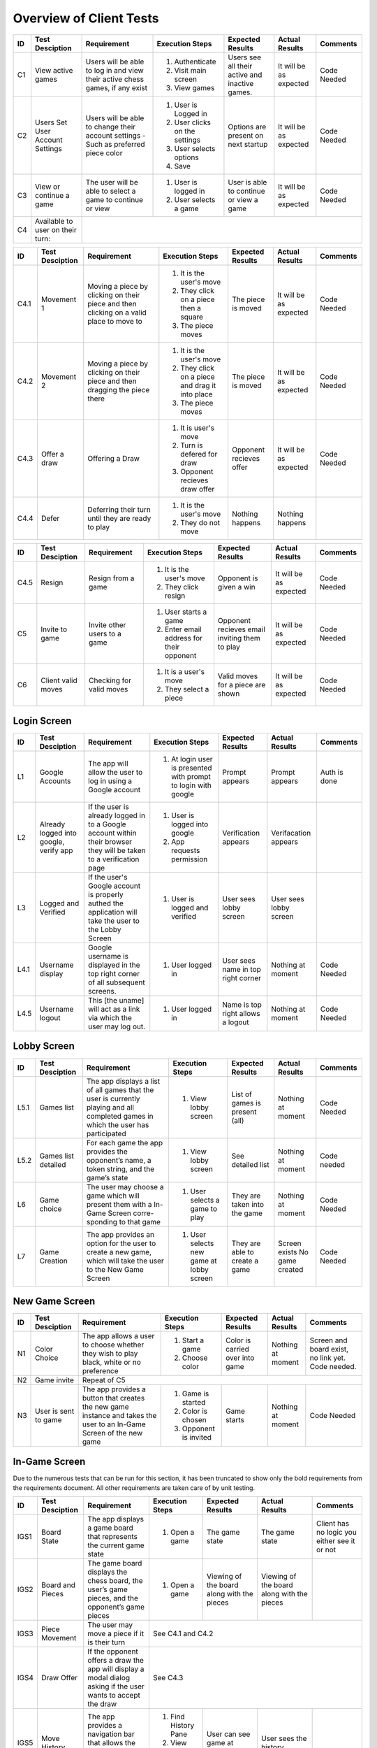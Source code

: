 Overview of Client Tests
------------------------

+------+-----------------+--------------+------------------+-------------------+-----------------+----------+
|  ID  | Test Desciption | Requirement  | Execution Steps  | Expected Results  | Actual Results  | Comments |
+======+=================+==============+==================+===================+=================+==========+
|  C1  | View active     | Users will   | 1. Authenticate  | Users see all     | It will be as   | Code     |
|      | games           | be able to   | 2. Visit main    | their active      | expected        | Needed   |
|      |                 | log in and   |    screen        | and inactive      |                 |          |
|      |                 | view their   | 3. View games    | games.            |                 |          |
|      |                 | active chess |                  |                   |                 |          |
|      |                 | games, if    |                  |                   |                 |          |
|      |                 | any exist    |                  |                   |                 |          |
+------+-----------------+--------------+------------------+-------------------+-----------------+----------+
|  C2  | Users Set User  | Users will   | 1. User is       | Options are       | It will be as   | Code     |
|      | Account Settings| be able to   |    Logged in     | present on next   | expected        | Needed   |
|      |                 | change their | 2. User clicks   | startup           |                 |          |
|      |                 | account      |    on the        |                   |                 |          |
|      |                 | settings -   |    settings      |                   |                 |          |
|      |                 | Such as      | 3. User selects  |                   |                 |          |
|      |                 | preferred    |    options       |                   |                 |          |
|      |                 | piece color  | 4. Save          |                   |                 |          |
+------+-----------------+--------------+------------------+-------------------+-----------------+----------+
|  C3  | View or continue| The user     | 1. User is       | User is able to   | It will be as   | Code     |
|      | a game          | will be able |    logged in     | continue or view  | expected        | Needed   |
|      |                 | to select a  | 2. User selects  | a game            |                 |          |
|      |                 | game to      |    a game        |                   |                 |          |
|      |                 | continue or  |                  |                   |                 |          |
|      |                 | view         |                  |                   |                 |          |
+------+-----------------+--------------+------------------+-------------------+-----------------+----------+
|  C4  | Available to    |                                                                                  |
|      | user on their   |                                                                                  |
|      | turn:           |                                                                                  |
+------+-----------------+--------------+------------------+-------------------+-----------------+----------+




+------+-----------------+--------------+------------------+-------------------+-----------------+----------+
|  ID  | Test Desciption | Requirement  | Execution Steps  | Expected Results  | Actual Results  | Comments |
+======+=================+==============+==================+===================+=================+==========+
| C4.1 | Movement 1      | Moving a     | 1. It is the     | The piece is      | It will be as   | Code     |
|      |                 | piece by     |    user's move   | moved             | expected        | Needed   |
|      |                 | clicking on  | 2. They click    |                   |                 |          |
|      |                 | their piece  |    on a piece    |                   |                 |          |
|      |                 | and then     |    then a square |                   |                 |          |
|      |                 | clicking on  | 3. The piece     |                   |                 |          |
|      |                 | a valid      |    moves         |                   |                 |          |
|      |                 | place to     |                  |                   |                 |          |
|      |                 | move to      |                  |                   |                 |          |
+------+-----------------+--------------+------------------+-------------------+-----------------+----------+
| C4.2 | Movement 2      | Moving a     | 1. It is the     | The piece is      | It will be as   | Code     |
|      |                 | piece by     |    user's move   | moved             | expected        | Needed   |
|      |                 | clicking on  | 2. They click    |                   |                 |          |
|      |                 | their piece  |    on a piece    |                   |                 |          |
|      |                 | and then     |    and drag it   |                   |                 |          |
|      |                 | dragging the |    into place    |                   |                 |          |
|      |                 | piece there  | 3. The piece     |                   |                 |          |
|      |                 |              |    moves         |                   |                 |          |
+------+-----------------+--------------+------------------+-------------------+-----------------+----------+
| C4.3 | Offer a draw    | Offering a   | 1. It is user's  | Opponent recieves | It will be as   | Code     |
|      |                 | Draw         |    move          | offer             | expected        | Needed   |
|      |                 |              | 2. Turn is       |                   |                 |          |
|      |                 |              |    defered for   |                   |                 |          |
|      |                 |              |    draw          |                   |                 |          |
|      |                 |              | 3. Opponent      |                   |                 |          |
|      |                 |              |    recieves draw |                   |                 |          |
|      |                 |              |    offer         |                   |                 |          |
+------+-----------------+--------------+------------------+-------------------+-----------------+----------+
| C4.4 | Defer           | Deferring    | 1. It is the     | Nothing happens   | Nothing happens |          |
|      |                 | their turn   |    user's move   |                   |                 |          |
|      |                 | until they   | 2. They do not   |                   |                 |          |
|      |                 | are ready    |    move          |                   |                 |          |
|      |                 | to play      |                  |                   |                 |          |
+------+-----------------+--------------+------------------+-------------------+-----------------+----------+

+------+-----------------+--------------+------------------+-------------------+-----------------+----------+
|  ID  | Test Desciption | Requirement  | Execution Steps  | Expected Results  | Actual Results  | Comments |
+======+=================+==============+==================+===================+=================+==========+
| C4.5 | Resign          | Resign from  | 1. It is the     | Opponent is       | It will be as   | Code     |
|      |                 | a game       |    user's move   | given a win       | expected        | Needed   |
|      |                 |              | 2. They click    |                   |                 |          |
|      |                 |              |    resign        |                   |                 |          |
+------+-----------------+--------------+------------------+-------------------+-----------------+----------+
|  C5  | Invite to game  | Invite other | 1. User starts   | Opponent recieves | It will be as   | Code     |
|      |                 | users to a   |    a game        | email inviting    | expected        | Needed   |
|      |                 | game         | 2. Enter email   | them to play      |                 |          |
|      |                 |              |    address for   |                   |                 |          |
|      |                 |              |    their         |                   |                 |          |
|      |                 |              |    opponent      |                   |                 |          |
+------+-----------------+--------------+------------------+-------------------+-----------------+----------+
|  C6  | Client valid    | Checking for | 1. It is a       | Valid moves for   | It will be as   | Code     |
|      | moves           | valid moves  |    user's move   | a piece are shown | expected        | Needed   |
|      |                 |              | 2. They select   |                   |                 |          |
|      |                 |              |    a piece       |                   |                 |          |
+------+-----------------+--------------+------------------+-------------------+-----------------+----------+


Login Screen
============

+------+------------------+--------------+-----------------+-------------------+-----------------+----------+
|  ID  | Test Desciption  | Requirement  | Execution Steps | Expected Results  | Actual Results  | Comments |
+======+==================+==============+=================+===================+=================+==========+
|  L1  | Google Accounts  | The app will | 1. At login     | Prompt appears    | Prompt appears  | Auth is  |
|      |                  | allow the    |    user is      |                   |                 | done     |
|      |                  | user to log  |    presented    |                   |                 |          |
|      |                  | in using a   |    with prompt  |                   |                 |          |
|      |                  | Google       |    to login     |                   |                 |          |
|      |                  | account      |    with google  |                   |                 |          |
+------+------------------+--------------+-----------------+-------------------+-----------------+----------+
|  L2  | Already logged   | If the user  | 1. User is      | Verification      | Verifacation    |          |
|      | into google,     | is already   |    logged into  | appears           | appears         |          |
|      | verify app       | logged in to |    google       |                   |                 |          |
|      |                  | a Google     | 2. App requests |                   |                 |          |
|      |                  | account      |    permission   |                   |                 |          |
|      |                  | within their |                 |                   |                 |          |
|      |                  | browser they |                 |                   |                 |          |
|      |                  | will be      |                 |                   |                 |          |
|      |                  | taken to a   |                 |                   |                 |          |
|      |                  | verification |                 |                   |                 |          |
|      |                  | page         |                 |                   |                 |          |
+------+------------------+--------------+-----------------+-------------------+-----------------+----------+
|  L3  | Logged and       | If the       | 1. User is      | User sees lobby   | User sees lobby |          |
|      | Verified         | user's       |    logged and   | screen            | screen          |          |
|      |                  | Google       |    verified     |                   |                 |          |
|      |                  | account is   |                 |                   |                 |          |
|      |                  | properly     |                 |                   |                 |          |
|      |                  | authed the   |                 |                   |                 |          |
|      |                  | application  |                 |                   |                 |          |
|      |                  | will take    |                 |                   |                 |          |
|      |                  | the user to  |                 |                   |                 |          |
|      |                  | the Lobby    |                 |                   |                 |          |
|      |                  | Screen       |                 |                   |                 |          |
+------+------------------+--------------+-----------------+-------------------+-----------------+----------+
| L4.1 | Username display | Google       | 1. User logged  | User sees name    | Nothing at      | Code     |
|      |                  | username is  |    in           | in top right      | moment          | Needed   |
|      |                  | displayed in |                 | corner            |                 |          |
|      |                  | the top      |                 |                   |                 |          |
|      |                  | right corner |                 |                   |                 |          |
|      |                  | of all       |                 |                   |                 |          |
|      |                  | subsequent   |                 |                   |                 |          |
|      |                  | screens.     |                 |                   |                 |          |
+------+------------------+--------------+-----------------+-------------------+-----------------+----------+
| L4.5 | Username logout  | This [the    | 1. User logged  | Name is top right | Nothing at      | Code     |
|      |                  | uname] will  |    in           | allows a logout   | moment          | Needed   |
|      |                  | act as a     |                 |                   |                 |          |
|      |                  | link via     |                 |                   |                 |          |
|      |                  | which the    |                 |                   |                 |          |
|      |                  | user may     |                 |                   |                 |          |
|      |                  | log out.     |                 |                   |                 |          |
+------+------------------+--------------+-----------------+-------------------+-----------------+----------+

Lobby Screen
============

+------+-----------------+--------------+-----------------+------------------+-----------------+----------+
|  ID  | Test Desciption | Requirement  | Execution Steps | Expected Results | Actual Results  | Comments |
+======+=================+==============+=================+==================+=================+==========+
| L5.1 | Games list      | The app      | 1. View lobby   | List of games is | Nothing at      | Code     |
|      |                 | displays a   |    screen       | present (all)    | moment          | Needed   |
|      |                 | list of all  |                 |                  |                 |          |
|      |                 | games that   |                 |                  |                 |          |
|      |                 | the user is  |                 |                  |                 |          |
|      |                 | currently    |                 |                  |                 |          |
|      |                 | playing and  |                 |                  |                 |          |
|      |                 | all          |                 |                  |                 |          |
|      |                 | completed    |                 |                  |                 |          |
|      |                 | games in     |                 |                  |                 |          |
|      |                 | which the    |                 |                  |                 |          |
|      |                 | user has     |                 |                  |                 |          |
|      |                 | participated |                 |                  |                 |          |
+------+-----------------+--------------+-----------------+------------------+-----------------+----------+
| L5.2 | Games list      | For each     | 1. View lobby   | See detailed list| Nothing at      | Code     |
|      | detailed        | game the app |    screen       |                  | moment          | needed   |
|      |                 | provides the |                 |                  |                 |          |
|      |                 | opponent’s   |                 |                  |                 |          |
|      |                 | name, a      |                 |                  |                 |          |
|      |                 | token        |                 |                  |                 |          |
|      |                 | string, and  |                 |                  |                 |          |
|      |                 | the game’s   |                 |                  |                 |          |
|      |                 | state        |                 |                  |                 |          |
+------+-----------------+--------------+-----------------+------------------+-----------------+----------+
|  L6  | Game choice     | The user     | 1. User selects | They are taken   | Nothing at      | Code     |
|      |                 | may choose   |    a game to    | into the game    | moment          | Needed   |
|      |                 | a game which |    play         |                  |                 |          |
|      |                 | will present |                 |                  |                 |          |
|      |                 | them with a  |                 |                  |                 |          |
|      |                 | In-Game      |                 |                  |                 |          |
|      |                 | Screen       |                 |                  |                 |          |
|      |                 | corre-       |                 |                  |                 |          |
|      |                 | sponding     |                 |                  |                 |          |
|      |                 | to that game |                 |                  |                 |          |
+------+-----------------+--------------+-----------------+------------------+-----------------+----------+
|  L7  | Game Creation   | The app      | 1. User selects | They are able to | Screen exists   | Code     |
|      |                 | provides an  |    new game     | create a game    | No game created | Needed   |
|      |                 | option for   |    at lobby     |                  |                 |          |
|      |                 | the user to  |    screen       |                  |                 |          |
|      |                 | create a new |                 |                  |                 |          |
|      |                 | game, which  |                 |                  |                 |          |
|      |                 | will take    |                 |                  |                 |          |
|      |                 | the user to  |                 |                  |                 |          |
|      |                 | the New Game |                 |                  |                 |          |
|      |                 | Screen       |                 |                  |                 |          |
+------+-----------------+--------------+-----------------+------------------+-----------------+----------+


New Game Screen
===============


+------+-----------------+--------------+-----------------+------------------+----------------+-----------+
|  ID  | Test Desciption | Requirement  | Execution Steps | Expected Results | Actual Results | Comments  |
+======+=================+==============+=================+==================+================+===========+
|  N1  | Color Choice    | The app      | 1. Start a game | Color is carried | Nothing at     | Screen    |
|      |                 | allows a     | 2. Choose color | over into game   | moment         | and board |
|      |                 | user to      |                 |                  |                | exist,    |
|      |                 | choose       |                 |                  |                | no link   |
|      |                 | whether they |                 |                  |                | yet. Code |
|      |                 | wish to play |                 |                  |                | needed.   |
|      |                 | black, white |                 |                  |                |           |
|      |                 | or no        |                 |                  |                |           |
|      |                 | preference   |                 |                  |                |           |
+------+-----------------+--------------+-----------------+------------------+----------------+-----------+
|  N2  | Game invite     | Repeat of C5                                                                   |
+------+-----------------+--------------+-----------------+------------------+----------------+-----------+
|  N3  | User is sent to | The app      | 1. Game is      | Game starts      | Nothing at     | Code      |
|      | game            | provides a   |    started      |                  | moment         | Needed    |
|      |                 | button that  | 2. Color is     |                  |                |           |
|      |                 | creates the  |    chosen       |                  |                |           |
|      |                 | new game     | 3. Opponent is  |                  |                |           |
|      |                 | instance and |    invited      |                  |                |           |
|      |                 | takes the    |                 |                  |                |           |
|      |                 | user to an   |                 |                  |                |           |
|      |                 | In-Game      |                 |                  |                |           |
|      |                 | Screen of    |                 |                  |                |           |
|      |                 | the new game |                 |                  |                |           |
+------+-----------------+--------------+-----------------+------------------+----------------+-----------+

In-Game Screen
==============

Due to the numerous tests that can be run for this section, it has been truncated to show only the bold requirements from the requirements document. All other requirements are taken care of by unit testing.

+-------+-----------------+--------------+------------------+-------------------+-----------------+----------+
|  ID   | Test Desciption | Requirement  | Execution Steps  | Expected Results  | Actual Results  | Comments |
+=======+=================+==============+==================+===================+=================+==========+
| IGS1  | Board State     | The app      | 1. Open a game   | The game state    | The game state  | Client   |
|       |                 | displays a   |                  |                   |                 | has no   |
|       |                 | game board   |                  |                   |                 | logic    |
|       |                 | that         |                  |                   |                 | you      |
|       |                 | represents   |                  |                   |                 | either   |
|       |                 | the current  |                  |                   |                 | see it   |
|       |                 | game state   |                  |                   |                 | or not   |
+-------+-----------------+--------------+------------------+-------------------+-----------------+----------+
| IGS2  | Board and       | The game     | 1. Open a game   | Viewing of the    | Viewing of the  |          |
|       | Pieces          | board        |                  | board along with  | board along     |          |
|       |                 | displays the |                  | the pieces        | with the pieces |          |
|       |                 | chess board, |                  |                   |                 |          |
|       |                 | the user’s   |                  |                   |                 |          |
|       |                 | game pieces, |                  |                   |                 |          |
|       |                 | and the      |                  |                   |                 |          |
|       |                 | opponent’s   |                  |                   |                 |          |
|       |                 | game pieces  |                  |                   |                 |          |
+-------+-----------------+--------------+------------------+-------------------+-----------------+----------+
| IGS3  | Piece Movement  | The user may | See C4.1 and C4.2                                                 |
|       |                 | move a piece |                                                                   |
|       |                 | if it is     |                                                                   |
|       |                 | their turn   |                                                                   |
+-------+-----------------+--------------+------------------+-------------------+-----------------+----------+
| IGS4  | Draw Offer      | If the       | See C4.3                                                          |
|       |                 | opponent     |                                                                   |
|       |                 | offers a     |                                                                   |
|       |                 | draw the app |                                                                   |
|       |                 | will display |                                                                   |
|       |                 | a modal      |                                                                   |
|       |                 | dialog       |                                                                   |
|       |                 | asking if    |                                                                   |
|       |                 | the user     |                                                                   |
|       |                 | wants to     |                                                                   |
|       |                 | accept the   |                                                                   |
|       |                 | draw         |                                                                   |
+-------+-----------------+--------------+------------------+-------------------+-----------------+----------+
| IGS5  | Move History    | The app      | 1. Find History  | User can see game | User sees the   |          |
|       |                 | provides a   |    Pane          | at various        | history         |          |
|       |                 | navigation   | 2. View game at  | points            |                 |          |
|       |                 | bar that     |    any point     |                   |                 |          |
|       |                 | allows the   |                  |                   |                 |          |
|       |                 | user to page |                  |                   |                 |          |
|       |                 | through      |                  |                   |                 |          |
|       |                 | previous     |                  |                   |                 |          |
|       |                 | moves        |                  |                   |                 |          |
+-------+-----------------+--------------+------------------+-------------------+-----------------+----------+
| IGS6  | Algrebraic      | The app      | 1. Find move     | Previous moves    | Previous moves  |          |
|       | History         | provides a   |    list          | are shown         | are shown       |          |
|       |                 | scrollable   |                  |                   |                 |          |
|       |                 | window that  |                  |                   |                 |          |
|       |                 | displays the |                  |                   |                 |          |
|       |                 | game’s moves |                  |                   |                 |          |
|       |                 | in chess     |                  |                   |                 |          |
|       |                 | algebraic    |                  |                   |                 |          |
|       |                 | notation     |                  |                   |                 |          |
+-------+-----------------+--------------+------------------+-------------------+-----------------+----------+
| IGS7  | Move Confirm-   | The app      | 1. Attempt to    | Unless toggled    | Confirmation is |          |
|       | ation           | provides a   |    move          | off, confirmation | asked           |          |
|       |                 | button that  |                  | will be asked     |                 |          |
|       |                 | toggles      |                  |                   |                 |          |
|       |                 | manual move  |                  |                   |                 |          |
|       |                 | confirmation |                  |                   |                 |          |
+-------+-----------------+--------------+------------------+-------------------+-----------------+----------+
| IGS8  | Valid Moves     | The app      | See C4.1                                                          |
|       | Highlight       | provides a   |                                                                   |
|       |                 | button that  |                                                                   |
|       |                 | toggles      |                                                                   |
|       |                 | highlighting |                                                                   |
|       |                 | valid moves  |                                                                   |
+-------+-----------------+--------------+------------------+-------------------+-----------------+----------+

+-------+-----------------+--------------+------------------+-------------------+-----------------+----------+
|  ID   | Test Desciption | Requirement  | Execution Steps  | Expected Results  | Actual Results  | Comments |
+=======+=================+==============+==================+===================+=================+==========+
| IGS9  | Concession      | The app      | 1. In, game the  | Button is there   | Button is there |          |
|       | Button          | provides a   |    button exists |                   |                 |          |
|       |                 | button that  |                  |                   |                 |          |
|       |                 | allows the   |                  |                   |                 |          |
|       |                 | user to      |                  |                   |                 |          |
|       |                 | concede the  |                  |                   |                 |          |
|       |                 | game         |                  |                   |                 |          |
+-------+-----------------+--------------+------------------+-------------------+-----------------+----------+
| IGS10 | Concession      | If the user  | 1. User clicks   | User resigns      | Code needed     |          |
|       | button usage    | selects this |    concession    | only after        |                 |          |
|       |                 | button the   |    button        | confirmation      |                 |          |
|       |                 | app will     |    while         |                   |                 |          |
|       |                 | present a    |    attempting to |                   |                 |          |
|       |                 | modal dialog |    resign        |                   |                 |          |
|       |                 | requesting   | 2. They are      |                   |                 |          |
|       |                 | the user to  |    presented     |                   |                 |          |
|       |                 | confirm      |    with a        |                   |                 |          |
|       |                 | their        |    confirmation  |                   |                 |          |
|       |                 | selection    |                  |                   |                 |          |
+-------+-----------------+--------------+------------------+-------------------+-----------------+----------+
